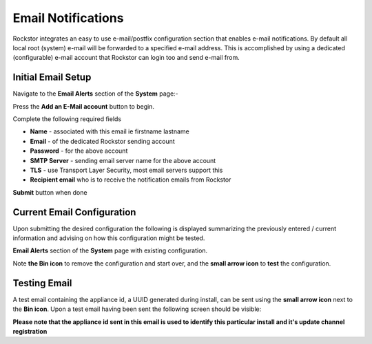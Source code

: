 .. _email_notifications:

Email Notifications
===================

Rockstor integrates an easy to use e-mail/postfix configuration section that
enables e-mail notifications.  By default all local root (system) e-mail will
be forwarded to a specified e-mail address.  This is accomplished by using a
dedicated (configurable) e-mail account that Rockstor can login too and send
e-mail from.

.. _email_setup:

Initial Email Setup
-------------------

Navigate to the **Email Alerts** section of the **System** page:-

..  image:: email_init.png
    :align: center

Press the **Add an E-Mail account** button to begin.

Complete the following required fields

* **Name** - associated with this email ie firstname lastname
* **Email** - of the dedicated Rockstor sending account
* **Password** - for the above account
* **SMTP Server** - sending email server name for the above account
* **TLS** - use Transport Layer Security, most email servers support this
* **Recipient email** who is to receive the notification emails from Rockstor

..  image:: email_config.png
    :align: center

**Submit** button when done

..  _email_current:

Current Email Configuration
---------------------------

Upon submitting the desired configuration the following is displayed
summarizing the previously entered / current information and advising on how
this configuration might be tested.

**Email Alerts** section of the **System** page with existing configuration.

..  image:: email_done.png
    :align: center

Note **the Bin icon** to remove the configuration and start
over, and the **small arrow icon** to **test** the configuration.

.. _email_test:

Testing Email
-------------

A test email containing the appliance id, a UUID generated during install, can
be sent using the **small arrow icon** next to the **Bin icon**. Upon a test
email having been sent the following screen should be visible:

..  image:: email_test.png
    :align: center

**Please note that the appliance id sent in this email is used to identify
this particular install and it's update channel registration**